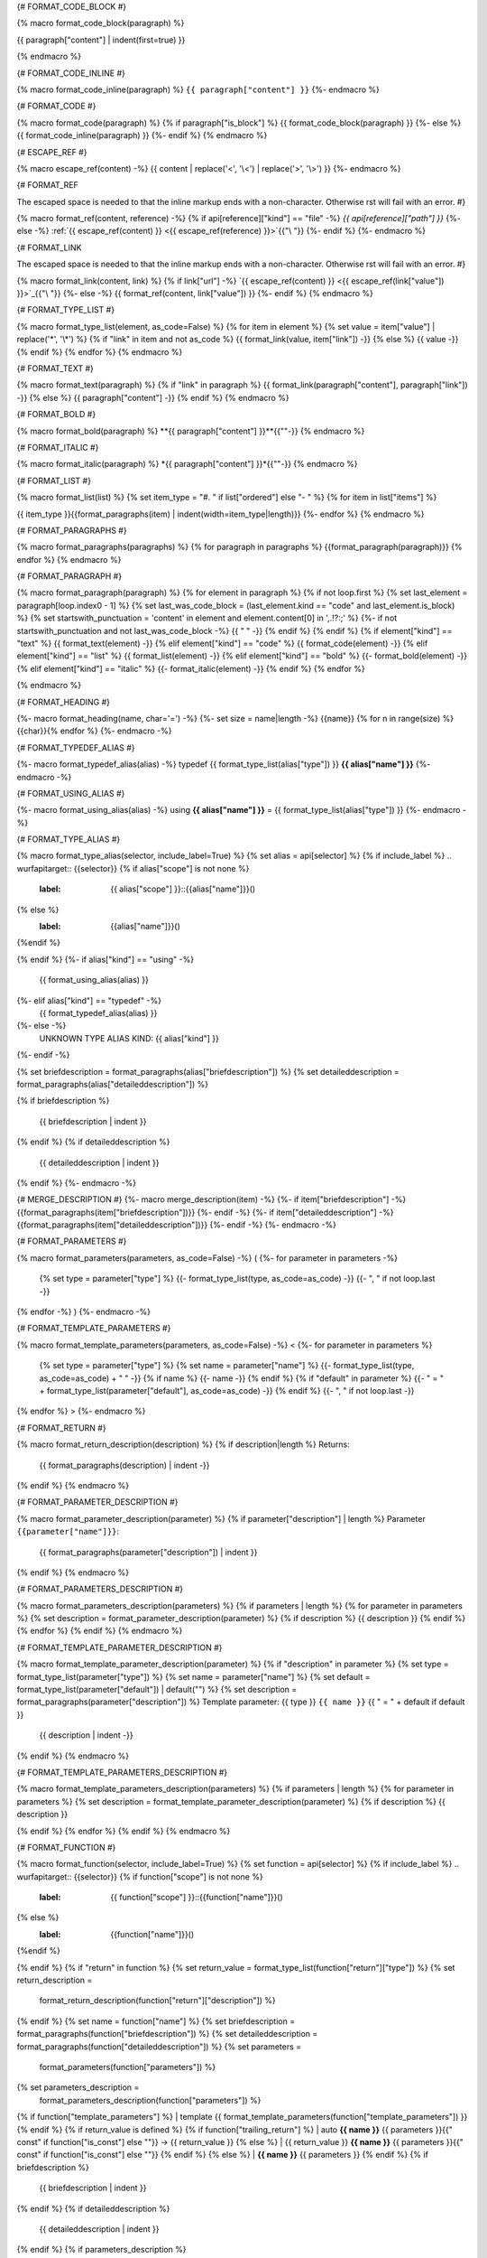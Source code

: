 {# FORMAT_CODE_BLOCK #}

{% macro format_code_block(paragraph) %}


.. code-block:: c++

{{ paragraph["content"] | indent(first=true) }}

{% endmacro %}


{# FORMAT_CODE_INLINE #}

{% macro format_code_inline(paragraph) %}
``{{ paragraph["content"] }}``
{%- endmacro %}


{# FORMAT_CODE #}

{% macro format_code(paragraph) %}
{% if paragraph["is_block"] %}
{{ format_code_block(paragraph) }}
{%- else %}
{{ format_code_inline(paragraph) }}
{%- endif %}
{% endmacro %}


{# ESCAPE_REF #}

{% macro escape_ref(content) -%}
{{ content | replace('<', '\\<') | replace('>', '\\>') }}
{%- endmacro %}

{# FORMAT_REF

The escaped space is needed to that the inline markup ends with
a non-character. Otherwise rst will fail with an error.
#}

{% macro format_ref(content, reference) -%}
{% if api[reference]["kind"] == "file" -%}
`{{ api[reference]["path"] }}`
{%- else -%}
:ref:`{{ escape_ref(content) }} <{{ escape_ref(reference) }}>`{{"\\ "}}
{%- endif %}
{%- endmacro %}


{# FORMAT_LINK

The escaped space is needed to that the inline markup ends with
a non-character. Otherwise rst will fail with an error.
#}

{% macro format_link(content, link) %}
{% if link["url"] -%}
`{{ escape_ref(content) }} <{{ escape_ref(link["value"]) }}>`_{{"\\ "}}
{%- else -%}
{{ format_ref(content, link["value"]) }}
{%- endif %}
{% endmacro %}


{# FORMAT_TYPE_LIST #}

{% macro format_type_list(element, as_code=False) %}
{% for item in element %}
{% set value = item["value"] | replace('*', '\\*') %}
{% if "link" in item and not as_code %}
{{ format_link(value, item["link"]) -}}
{% else %}
{{ value -}}
{% endif %}
{% endfor %}
{% endmacro %}


{# FORMAT_TEXT #}

{% macro format_text(paragraph) %}
{% if "link" in paragraph %}
{{ format_link(paragraph["content"], paragraph["link"]) -}}
{% else %}
{{ paragraph["content"] -}}
{% endif %}
{% endmacro %}

{# FORMAT_BOLD #}

{% macro format_bold(paragraph) %}
**{{ paragraph["content"] }}**{{""-}}
{% endmacro %}

{# FORMAT_ITALIC #}

{% macro format_italic(paragraph) %}
*{{ paragraph["content"] }}*{{""-}}
{% endmacro %}

{# FORMAT_LIST #}

{% macro format_list(list) %}
{% set item_type = "#. " if list["ordered"] else "- " %}
{% for item in list["items"] %}


{{ item_type }}{{format_paragraphs(item) | indent(width=item_type|length)}}
{%- endfor %}
{% endmacro %}


{# FORMAT_PARAGRAPHS #}

{% macro format_paragraphs(paragraphs) %}
{% for paragraph in paragraphs %}
{{format_paragraph(paragraph)}}
{% endfor %}
{% endmacro %}

{# FORMAT_PARAGRAPH #}

{% macro format_paragraph(paragraph) %}
{% for element in paragraph %}
{% if not loop.first %}
{% set last_element = paragraph[loop.index0 - 1] %}
{% set last_was_code_block = (last_element.kind == "code" and last_element.is_block) %}
{% set startswith_punctuation = 'content' in element and element.content[0] in ',.!?:;' %}
{%- if not startswith_punctuation and not last_was_code_block -%}
{{ " " -}}
{% endif %}
{% endif %}
{% if element["kind"] == "text" %}
{{ format_text(element) -}}
{% elif element["kind"] == "code" %}
{{ format_code(element) -}}
{% elif element["kind"] == "list" %}
{{ format_list(element) -}}
{% elif element["kind"] == "bold" %}
{{- format_bold(element) -}}
{% elif element["kind"] == "italic" %}
{{- format_italic(element) -}}
{% endif %}
{% endfor %}

{% endmacro %}

{# FORMAT_HEADING #}

{%- macro format_heading(name, char='=') -%}
{%- set size = name|length -%}
{{name}}
{% for n in range(size) %}{{char}}{% endfor %}
{%- endmacro -%}


{# FORMAT_TYPEDEF_ALIAS #}

{%- macro format_typedef_alias(alias) -%}
typedef {{ format_type_list(alias["type"]) }} **{{ alias["name"] }}**
{%- endmacro -%}


{# FORMAT_USING_ALIAS #}

{%- macro format_using_alias(alias) -%}
using **{{ alias["name"] }}** = {{ format_type_list(alias["type"]) }}
{%- endmacro -%}


{# FORMAT_TYPE_ALIAS #}

{% macro format_type_alias(selector, include_label=True) %}
{% set alias = api[selector] %}
{% if include_label %}
.. wurfapitarget:: {{selector}}
{% if alias["scope"] is not none %}
    :label: {{ alias["scope"] }}::{{alias["name"]}}()
{% else %}
    :label: {{alias["name"]}}()
{%endif %}

{% endif %}
{%- if alias["kind"] == "using" -%}
    {{ format_using_alias(alias) }}
{%- elif alias["kind"] == "typedef" -%}
    {{ format_typedef_alias(alias) }}
{%- else -%}
    UNKNOWN TYPE ALIAS KIND: {{ alias["kind"] }}
{%- endif -%}

{% set briefdescription = format_paragraphs(alias["briefdescription"]) %}
{% set detaileddescription = format_paragraphs(alias["detaileddescription"]) %}

{% if briefdescription %}

    {{ briefdescription | indent }}
{% endif %}
{% if detaileddescription %}

    {{ detaileddescription | indent }}
{% endif %}
{%- endmacro -%}

{# MERGE_DESCRIPTION #}
{%- macro merge_description(item) -%}
{%- if item["briefdescription"] -%}
{{format_paragraphs(item["briefdescription"])}}
{%- endif -%}
{%- if item["detaileddescription"] -%}
{{format_paragraphs(item["detaileddescription"])}}
{%- endif -%}
{%- endmacro -%}


{# FORMAT_PARAMETERS #}

{% macro format_parameters(parameters, as_code=False) -%}
(
{%- for parameter in parameters -%}
    {% set type = parameter["type"] %}
    {{- format_type_list(type, as_code=as_code) -}}
    {{- ", " if not loop.last -}}
{% endfor -%}
)
{%- endmacro -%}


{# FORMAT_TEMPLATE_PARAMETERS #}

{% macro format_template_parameters(parameters, as_code=False) -%}
<
{%- for parameter in parameters %}
    {% set type = parameter["type"] %}
    {% set name = parameter["name"] %}
    {{- format_type_list(type, as_code=as_code) + " " -}}
    {% if name %}
    {{- name -}}
    {% endif %}
    {% if "default" in parameter %}
    {{- " = " + format_type_list(parameter["default"], as_code=as_code) -}}
    {% endif %}
    {{- ", " if not loop.last -}}
{% endfor %}
>
{%- endmacro %}


{# FORMAT_RETURN #}

{% macro format_return_description(description) %}
{% if description|length %}
Returns:
    {{ format_paragraphs(description) | indent -}}
{% endif %}
{% endmacro %}


{# FORMAT_PARAMETER_DESCRIPTION #}

{% macro format_parameter_description(parameter) %}
{% if parameter["description"] | length %}
Parameter ``{{parameter["name"]}}``:
    {{ format_paragraphs(parameter["description"]) | indent }}

{% endif %}
{% endmacro %}

{# FORMAT_PARAMETERS_DESCRIPTION #}

{% macro format_parameters_description(parameters) %}
{% if parameters | length %}
{% for parameter in parameters %}
{% set description = format_parameter_description(parameter) %}
{% if description %}
{{ description }}
{% endif %}
{% endfor %}
{% endif %}
{% endmacro %}

{# FORMAT_TEMPLATE_PARAMETER_DESCRIPTION #}

{% macro format_template_parameter_description(parameter) %}
{% if "description" in parameter %}
{% set type = format_type_list(parameter["type"]) %}
{% set name = parameter["name"] %}
{% set default = format_type_list(parameter["default"]) | default("") %}
{% set description = format_paragraphs(parameter["description"]) %}
Template parameter: {{ type }} ``{{ name }}`` {{ " = " + default if default }}
    {{ description | indent -}}
{% endif %}
{% endmacro %}


{# FORMAT_TEMPLATE_PARAMETERS_DESCRIPTION #}

{% macro format_template_parameters_description(parameters) %}
{% if parameters | length %}
{% for parameter in parameters %}
{% set description = format_template_parameter_description(parameter) %}
{% if description %}
{{ description }}

{% endif %}
{% endfor %}
{% endif %}
{% endmacro %}

{# FORMAT_FUNCTION #}

{% macro format_function(selector, include_label=True) %}
{% set function = api[selector] %}
{% if include_label %}
.. wurfapitarget:: {{selector}}
{% if function["scope"] is not none %}
    :label: {{ function["scope"] }}::{{function["name"]}}()
{% else %}
    :label: {{function["name"]}}()
{%endif %}

{% endif %}
{% if "return" in function %}
{% set return_value = format_type_list(function["return"]["type"]) %}
{% set return_description =
    format_return_description(function["return"]["description"]) %}
{% endif %}
{% set name = function["name"] %}
{% set briefdescription = format_paragraphs(function["briefdescription"]) %}
{% set detaileddescription = format_paragraphs(function["detaileddescription"]) %}
{% set parameters =
    format_parameters(function["parameters"]) %}
{% set parameters_description =
    format_parameters_description(function["parameters"]) %}
{% if function["template_parameters"] %}
| template {{ format_template_parameters(function["template_parameters"]) }}
{% endif %}
{% if return_value is defined %}
{% if function["trailing_return"] %}
| auto **{{ name }}** {{ parameters }}{{" const" if function["is_const"] else ""}} -> {{ return_value }}
{% else %}
| {{ return_value }} **{{ name }}** {{ parameters }}{{" const" if function["is_const"] else ""}}
{% endif %}
{% else %}
| **{{ name }}** {{ parameters }}
{% endif %}
{% if briefdescription %}

    {{ briefdescription | indent }}
{% endif %}
{% if detaileddescription %}

    {{ detaileddescription | indent }}
{% endif %}
{% if parameters_description %}

    {{ parameters_description | indent }}
{% endif %}
{% if return_description %}

    {{ return_description | indent }}
{% endif %}
{% if function["template_parameters"] %}
{% set description =
    format_template_parameters_description(function["template_parameters"]) %}

    {{ description | indent -}}
{% endif %}
{% endmacro %}


{# FORMAT_FUNCTION_TABLE_ROW #}

{%- macro format_function_table_row(selector) -%}
{%- set function = api[selector] %}
{%- set signature = format_parameters(function["parameters"]) %}
{%- set signature = signature + " const" if function["is_const"] else signature -%}
{% if "return" in function -%}
{%- set return_type = format_type_list(function["return"]["type"]) -%}
{% else %}
{%- set return_type = "" -%}
{%- endif %}
{%- set return_type = "virtual " + return_type if function["is_virtual"] else return_type -%}
* - {{ return_type }}
  - {{ format_ref(function["name"], selector)}} {{ signature }}
{% endmacro -%}


{# FORMAT_FUNCTION_TABLE #}

{%- macro format_function_table(selectors) -%}
.. list-table::
   :header-rows: 0
   :widths: auto
   :align: left

{% for selector in selectors | api_sort(keys=["location", "line"])
                             | api_sort(keys=["location", "path"]) %}
   {{ format_function_table_row(selector) | indent(width=3) }}
{%- endfor -%}

{% endmacro -%}


{# FORMAT_TYPEDEF_TABLE_ROW #}

{%- macro format_typedef_table_row(selector) -%}
{%- set typedef = api[selector] %}
* - {{ format_ref(typedef["name"], selector)}}
  - {{ format_type_list(typedef["type"]) }}
{% endmacro -%}


{# FORMAT_TYPEDEF_TABLE #}

{%- macro format_typedef_table(selectors) -%}
.. list-table::
   :header-rows: 0
   :widths: auto
   :align: left

{% for selector in selectors | api_sort(keys=["location", "line"])
                             | api_sort(keys=["location", "path"]) %}
   {{ format_typedef_table_row(selector) | indent(width=3) }}
{%- endfor -%}

{% endmacro -%}
